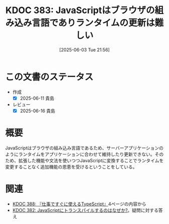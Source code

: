 :properties:
:ID: 20250603T215644
:mtime:    20250616195511
:ctime:    20250603215644
:end:
#+title:      KDOC 383: JavaScriptはブラウザの組み込み言語でありランタイムの更新は難しい
#+date:       [2025-06-03 Tue 21:56]
#+filetags:   :permanent:
#+identifier: 20250603T215644

* この文書のステータス
- 作成
  - [X] 2025-06-11 貴島
- レビュー
  - [X] 2025-06-16 貴島

* 概要

JavaScriptはブラウザの組み込み言語であるため、サーバーアプリケーションのようにランタイムをアプリケーションに合わせて維持したり更新できない。そのため、拡張した機能や文法を使いつつJavaScriptに変換することでランタイムを変更することなく追加機能の恩恵を受けるということをしている。

* 関連

- [[id:20250612T231654][KDOC 388: 『仕事ですぐに使えるTypeScript』]]4ページの内容から
- [[id:20250603T215521][KDOC 382: JavaScriptにトランスパイルするのはなぜか?]]。疑問に対する答え
